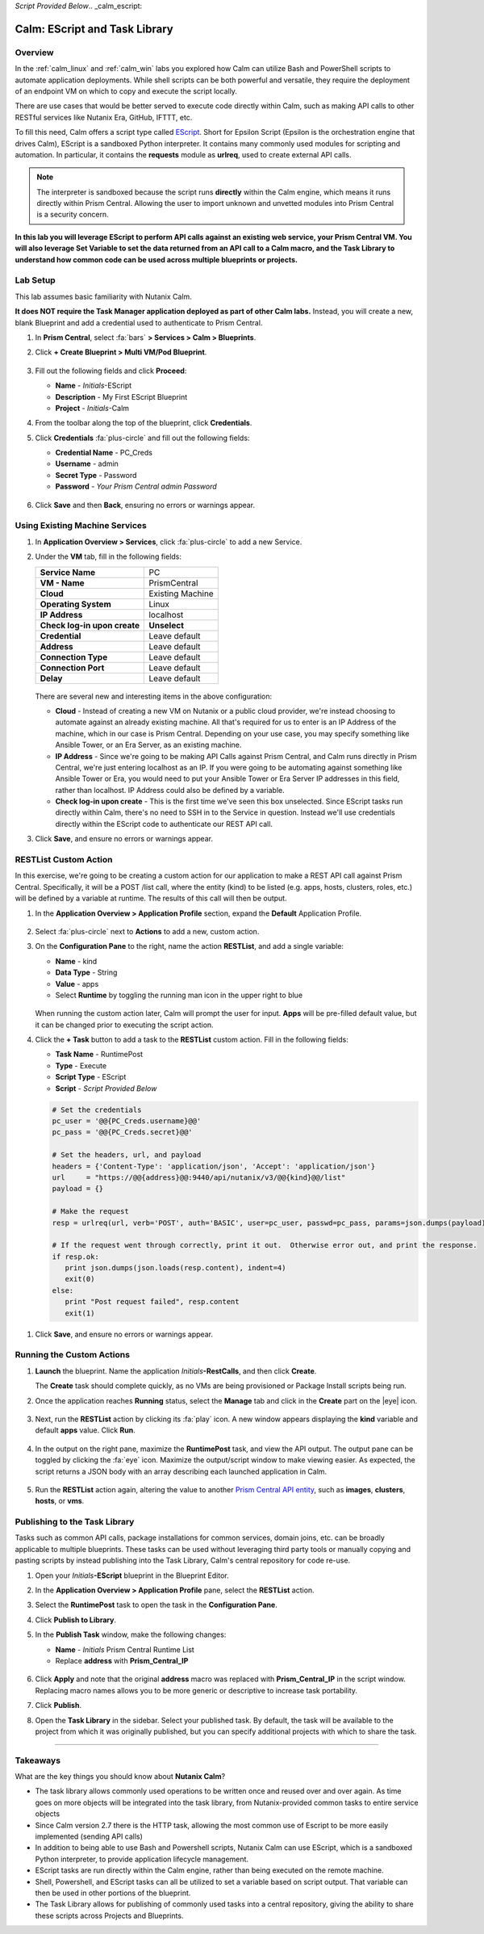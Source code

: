 *Script Provided Below*.. _calm_escript:

-----------------------------------------
Calm: EScript and Task Library
-----------------------------------------

Overview
++++++++

In the :ref:`calm_linux` and :ref:`calm_win` labs you explored how Calm can utilize Bash and PowerShell scripts to automate application deployments. While shell scripts can be both powerful and versatile, they require the deployment of an endpoint VM on which to copy and execute the script locally.

There are use cases that would be better served to execute code directly within Calm, such as making API calls to other RESTful services like Nutanix Era, GitHub, IFTTT, etc.

To fill this need, Calm offers a script type called `EScript <https://portal.nutanix.com/#/page/docs/details?targetId=Nutanix-Calm-Admin-Operations-Guide-v250:nuc-supported-escript-modules-functions-c.html>`_. Short for Epsilon Script (Epsilon is the orchestration engine that drives Calm), EScript is a sandboxed Python interpreter. It contains many commonly used modules for scripting and automation. In particular, it contains the **requests** module as **urlreq**, used to create external API calls.

.. note::

  The interpreter is sandboxed because the script runs **directly** within the Calm engine, which means it runs directly within Prism Central.  Allowing the user to import unknown and unvetted modules into Prism Central is a security concern.

**In this lab you will leverage EScript to perform API calls against an existing web service, your Prism Central VM. You will also leverage Set Variable to set the data returned from an API call to a Calm macro, and the Task Library to understand how common code can be used across multiple blueprints or projects.**

Lab Setup
+++++++++

This lab assumes basic familiarity with Nutanix Calm.

**It does NOT require the Task Manager application deployed as part of other Calm labs.** Instead, you will create a new, blank Blueprint and add a credential used to authenticate to Prism Central.

#. In **Prism Central**, select :fa:`bars` **> Services > Calm > Blueprints**.

#. Click **+ Create Blueprint > Multi VM/Pod Blueprint**.

   .. figure:: images/create_blueprint.png

#. Fill out the following fields and click **Proceed**:

   - **Name** - *Initials*-EScript
   - **Description** - My First EScript Blueprint
   - **Project** - *Initials*-Calm

#. From the toolbar along the top of the blueprint, click **Credentials**.

#. Click **Credentials** :fa:`plus-circle` and fill out the following fields:

   - **Credential Name** - PC_Creds
   - **Username** - admin
   - **Secret Type** - Password
   - **Password** - *Your Prism Central admin Password*

   .. figure:: images/credentials.png

#. Click **Save** and then **Back**, ensuring no errors or warnings appear.

Using Existing Machine Services
+++++++++++++++++++++++++++++++

#. In **Application Overview > Services**, click :fa:`plus-circle` to add a new Service.

#. Under the **VM** tab, fill in the following fields:

   +------------------------------+------------------+
   | **Service Name**             | PC               |
   +------------------------------+------------------+
   | **VM - Name**                | PrismCentral     |
   +------------------------------+------------------+
   | **Cloud**                    | Existing Machine |
   +------------------------------+------------------+
   | **Operating System**         | Linux            |
   +------------------------------+------------------+
   | **IP Address**               | localhost        |
   +------------------------------+------------------+
   | **Check log-in upon create** | **Unselect**     |
   +------------------------------+------------------+
   | **Credential**               | Leave default    |
   +------------------------------+------------------+
   | **Address**                  | Leave default    |
   +------------------------------+------------------+
   | **Connection Type**          | Leave default    |
   +------------------------------+------------------+
   | **Connection Port**          | Leave default    |
   +------------------------------+------------------+
   | **Delay**                    | Leave default    |
   +------------------------------+------------------+

   .. figure:: images/calm3/existing_machine.png

   There are several new and interesting items in the above configuration:

   - **Cloud** - Instead of creating a new VM on Nutanix or a public cloud provider, we're instead choosing to automate against an already existing machine. All that's required for us to enter is an IP Address of the machine, which in our case is Prism Central. Depending on your use case, you may specify something like Ansible Tower, or an Era Server, as an existing machine.

   - **IP Address** - Since we're going to be making API Calls against Prism Central, and Calm runs directly in Prism Central, we're just entering localhost as an IP. If you were going to be automating against something like Ansible Tower or Era, you would need to put your Ansible Tower or Era Server IP addresses in this field, rather than localhost. IP Address could also be defined by a variable.

   - **Check log-in upon create** - This is the first time we've seen this box unselected. Since EScript tasks run directly within Calm, there's no need to SSH in to the Service in question. Instead we'll use credentials directly within the EScript code to authenticate our REST API call.

#. Click **Save**, and ensure no errors or warnings appear.

RESTList Custom Action
++++++++++++++++++++++

In this exercise, we're going to be creating a custom action for our application to make a REST API call against Prism Central. Specifically, it will be a POST /list call, where the entity (kind) to be listed (e.g. apps, hosts, clusters, roles, etc.) will be defined by a variable at runtime. The results of this call will then be output.

#. In the **Application Overview > Application Profile** section, expand the **Default** Application Profile.

   .. figure:: images/addaction.png

#. Select :fa:`plus-circle` next to **Actions** to add a new, custom action.

#. On the **Configuration Pane** to the right, name the action **RESTList**, and add a single variable:

   - **Name** - kind
   - **Data Type** - String
   - **Value** - apps
   - Select **Runtime** by toggling the running man icon in the upper right to blue

   .. figure:: images/calm3/restlist.png

   When running the custom action later, Calm will prompt the user for input. **Apps** will be pre-filled default value, but it can be changed prior to executing the script action.

#. Click the **+ Task** button to add a task to the **RESTList** custom action.  Fill in the following fields:

   - **Task Name** - RuntimePost
   - **Type** - Execute
   - **Script Type** - EScript
   - **Script** - *Script Provided Below*

   .. code-block:: python

     # Set the credentials
     pc_user = '@@{PC_Creds.username}@@'
     pc_pass = '@@{PC_Creds.secret}@@'

     # Set the headers, url, and payload
     headers = {'Content-Type': 'application/json', 'Accept': 'application/json'}
     url     = "https://@@{address}@@:9440/api/nutanix/v3/@@{kind}@@/list"
     payload = {}

     # Make the request
     resp = urlreq(url, verb='POST', auth='BASIC', user=pc_user, passwd=pc_pass, params=json.dumps(payload), headers=headers)

     # If the request went through correctly, print it out.  Otherwise error out, and print the response.
     if resp.ok:
        print json.dumps(json.loads(resp.content), indent=4)
        exit(0)
     else:
        print "Post request failed", resp.content
        exit(1)

..   .. figure:: images/calm3/runtime_post.png

   There are some new and interesting features of this task:

   Note how there is not a Credential dropdown within the Calm UI, and instead we're setting Python variables equal to our PC_Creds username and password specified earlier. Other APIs may not require authentication, or require an API key to be provided as part of the URL.

   We also see the `urlreq <https://portal.nutanix.com/#/page/docs/details?targetId=Nutanix-Calm-Admin-Operations-Guide-v250:nuc-supported-escript-modules-functions-c.html>`_ module being used, which is the exact line that our API call is made. If the response returns as expected, the JSON response will be formatted and printed, otherwise the corresponding error message will be printed.

#. Click **Save**, and ensure no errors or warnings appear.

..    GetDefaultSubnet Custom Action
     ++++++++++++++++++++++++++++++
 
      In this exercise, we're going to create an additional custom action to make a different REST API call. The call will return the list of **Projects** on  this Prism Central instance.  We'll then parse the output of that API call to get the UUID of the default subnet configured for the project that the  running application belongs to.  This UUID will be set as a Calm variable, allowing for re-use elsewhere in the blueprint.  We'll then do another Res t API  call, a GET on the default subnet (utilizing this newly set variable). 
 
      #. Select the **PC** service. In the **Configuration Pane**, select the **Service** tab. Add a variable named **SUBNET**, leaving all other fields blank.
 
         .. figure:: images/calm3/subnet_variable.png
 
      #. In the **Application Overview > Application Profile > Default**, section, select :fa:`plus-circle` next to **Actions** to add a new, custom action.
 
      #. Name the action **GetDefaultSubnet**.
 
         .. figure:: images/calm3/get_default_subnet.png
 
      #. Click the **+ Task** button to add a task to the **GetDefaultSubnet** custom action.  Fill in the following fields:
 
         - **Task Name** - GetSubnetUUID
         - **Type** - Set Variable
         - **Script Type** - EScript
         - **Script** - *Script Provided Below*
         - **Output** - SUBNET
 
         .. code-block:: python
 
           # Get the JWT
           jwt = '@@{calm_jwt}@@'
 
           # Set the headers, url, and payload
           headers = {'Content-Type': 'application/json', 'Accept': 'application/json', 'Authorization': 'Bearer {}'.format(jwt)}
           url     = "https://@@{address}@@:9440/api/nutanix/v3/projects/list"
           payload = {}
 
           # Make the request
           resp = urlreq(url, verb='POST', params=json.dumps(payload), headers=headers, verify=False)
 
           # If the request went through correctly
           if resp.ok:
 
            # Cycle through the project "entities", and check if its name matches the current project
            for project in json.loads(resp.content)['entities']:
              if project['spec']['name'] == '@@{calm_project_name}@@':
 
                # If there's a default subnet reference, print UUID to set variable and exit success, otherwise error out
                if 'uuid' in project['status']['resources']['default_subnet_reference']:
                  print "SUBNET={0}".format(project['status']['resources']['default_subnet_reference']['uuid'])
                  exit (0)
                else:
                  print "The '@@{calm_project_name}@@' project does not have a default subnet set."
                  exit(1)
 
            # If we've reached this point in the code, none of our projects matched the calm_project_name macro
            print "The '@@{calm_project_name}@@' project does not match any of our /projects/list api call."
            print json.dumps(json.loads(resp.content), indent=4)
            exit(0)
 
           # In case the request returns an error
           else:
            print "Post clusters/list request failed", resp.content
            exit(1)
 
         .. figure:: images/calm3/get_subnet_uuid.png
 
         There are two key differences between the **RESTList** and **GetDefaultSubnet** tasks. The first difference is the use of the **Set Variable** task  type. Take note of the **print "SUBNET={0}"** line: Calm will parse output in the format of **variable=value**, and set the variable equal to the  value.  In this example, we're printing the variable called **SUBNET** is equal to the UUID of the "default_subnet_reference" field in the initial  API  call response. In the **Output** field below the Script body, we must paste in the variable name for Calm to set the variable appropriately. The  variable must already be defined in the Calm blueprint, whether globally, or in this case, as a variable local to the **PC** service. 
 
         The second difference is that the **PC_Cred** credential was not used to authorize the API call against Prism Central. Instead, we're using a `JSON Web  Token <https://en.wikipedia.org/wiki/JSON_Web_Token>`_ provided by the built-in **calm_jwt** macro. 
 
      #. Click the **+ Task** button again to add a second task to the **GetDefaultSubnet** custom action.  Fill in the following fields:
 
         - **Task Name** - GetSubnetInfo
         - **Type** - Execute
         - **Script Type** - EScript
         - **Script** - *Script Provided Below*
 
         .. code-block:: python
 
           # Get the JWT
           jwt = '@@{calm_jwt}@@'
 
           # Set the headers, url, and payload
           headers = {'Content-Type': 'application/json', 'Accept': 'application/json', 'Authorization': 'Bearer {}'.format(jwt)}
           url     = "https://@@{address}@@:9440/api/nutanix/v3/subnets/@@{SUBNET}@@"
           payload = {}
 
           # Make the request
           resp = urlreq(url, verb='GET', params=json.dumps(payload), headers=headers, verify=False)
 
           # If the request went through correctly, print it out.  Otherwise error out, and print the response.
           if resp.ok:
              print json.dumps(json.loads(resp.content), indent=4)
              exit(0)
           else:
              print "Get request failed", resp.content
              exit(1)
 
         In this task we're dynamically returning details about the default subnet using a GET API call and the **SUBNET** UUID variable returned by the  previous task. 
 
         .. figure:: images/calm3/get_subnet_info.png
 
     #. Click **Save**, and ensure no errors or warnings appear.

Running the Custom Actions
++++++++++++++++++++++++++

#. **Launch** the blueprint. Name the application *Initials*\ **-RestCalls**, and then click **Create**.

   The **Create** task should complete quickly, as no VMs are being provisioned or Package Install scripts being run.

#. Once the application reaches **Running** status, select the **Manage** tab and click in the **Create** part on the |eye| icon.

   .. figure:: images/calm3/app_create.png

#. Next, run the **RESTList** action by clicking its :fa:`play` icon. A new window appears displaying the **kind** variable and default **apps** value. Click **Run**.

   .. figure:: images/apps_run.png

#. In the output on the right pane, maximize the **RuntimePost** task, and view the API output. The output pane can be toggled by clicking the :fa:`eye` icon. Maximize the output/script window to make viewing easier. As expected, the script returns a JSON body with an array describing each launched application in Calm.

   .. figure:: images/calm3/apps_run2.png

#. Run the **RESTList** action again, altering the value to another `Prism Central API entity <https://developer.nutanix.com/reference/prism_central/v3/>`_, such as **images**, **clusters**, **hosts**, or **vms**.

.. #. Finally, run the **GetDefaultSubnet** action. Expand both the **GetSubnetUUID** and **GetSubnetInfo** tasks, reviewing the output for each task. What is the name and VLAN id of your default subnet?

..   .. figure:: images/GetDefaultSubnet.png

..   .. figure:: images/GetDefaultSubnet2.png

Publishing to the Task Library
++++++++++++++++++++++++++++++

Tasks such as common API calls, package installations for common services, domain joins, etc. can be broadly applicable to multiple blueprints. These tasks can be used without leveraging third party tools or manually copying and pasting scripts by instead publishing into the Task Library, Calm's central repository for code re-use.

#. Open your *Initials*\ **-EScript** blueprint in the Blueprint Editor.

#. In the **Application Overview > Application Profile** pane, select the **RESTList** action.

#. Select the **RuntimePost** task to open the task in the **Configuration Pane**.

#. Click **Publish to Library**.

#. In the **Publish Task** window, make the following changes:

   - **Name** - *Initials* Prism Central Runtime List
   - Replace **address** with **Prism_Central_IP**

   .. figure:: images/publish_task.png

#. Click **Apply** and note that the original **address** macro was replaced with **Prism_Central_IP** in the script window. Replacing macro names allows you to be more generic or descriptive to increase task portability.

#. Click **Publish**.

#. Open the **Task Library** in the sidebar. Select your published task. By default, the task will be available to the project from which it was originally published, but you can specify additional projects with which to share the task.

   .. figure:: images/calm3/library_items.png

------

Takeaways
+++++++++

What are the key things you should know about **Nutanix Calm**?

- The task library allows commonly used operations to be written once and reused over and over again.  As time goes on more objects will be integrated into the task library, from Nutanix-provided common tasks to entire service objects

- Since Calm version 2.7 there is the HTTP task, allowing the most common use of Escript to be more easily implemented (sending API calls)

- In addition to being able to use Bash and Powershell scripts, Nutanix Calm can use EScript, which is a sandboxed Python interpreter, to provide application lifecycle management.

- EScript tasks are run directly within the Calm engine, rather than being executed on the remote machine.

- Shell, Powershell, and EScript tasks can all be utilized to set a variable based on script output.  That variable can then be used in other portions of the blueprint.

- The Task Library allows for publishing of commonly used tasks into a central repository, giving the ability to share these scripts across Projects and Blueprints.


.. |proj-icon| image:: ../images/projects_icon.png
.. |mktmgr-icon| image:: ../images/marketplacemanager_icon.png
.. |mkt-icon| image:: ../images/marketplace_icon.png
.. |bp-icon| image:: ../images/blueprints_icon.png
.. |blueprints| image:: images/blueprints.png
.. |applications| image:: images/blueprints.png
.. |eye| images:: images/calm3/eye.png